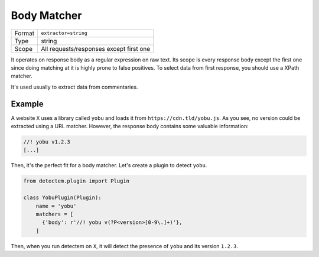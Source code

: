 .. _body_matcher:

Body Matcher
============

======  ===
Format  ``extractor=string``
Type    string
Scope   All requests/responses except first one
======  ===

It operates on response body as a regular expression on raw text.
Its scope is every response body except the first one
since doing matching at it is highly prone to false positives.
To select data from first response, you should use a XPath matcher.

It's used usually to extract data from commentaries.


Example
^^^^^^^

A website ``X`` uses a library called ``yobu`` and loads it from
``https://cdn.tld/yobu.js``.
As you see, no version could be extracted using a URL matcher.
However, the response body contains some valuable information:

.. code-block:: javascript

  //! yobu v1.2.3
  [...]


Then, it's the perfect fit for a body matcher.
Let's create a plugin to detect ``yobu``.


.. code-block:: python

  from detectem.plugin import Plugin

  class YobuPlugin(Plugin):
      name = 'yobu'
      matchers = [
        {'body': r'//! yobu v(?P<version>[0-9\.]+)'},
      ]

Then, when you run detectem on ``X``,
it will detect the presence of ``yobu`` and its version ``1.2.3``.
